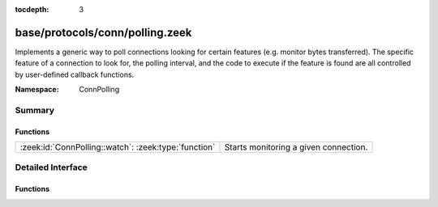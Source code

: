 :tocdepth: 3

base/protocols/conn/polling.zeek
================================
.. zeek:namespace:: ConnPolling

Implements a generic way to poll connections looking for certain features
(e.g. monitor bytes transferred).  The specific feature of a connection
to look for, the polling interval, and the code to execute if the feature
is found are all controlled by user-defined callback functions.

:Namespace: ConnPolling

Summary
~~~~~~~
Functions
#########
==================================================== =====================================
:zeek:id:`ConnPolling::watch`: :zeek:type:`function` Starts monitoring a given connection.
==================================================== =====================================


Detailed Interface
~~~~~~~~~~~~~~~~~~
Functions
#########
.. zeek:id:: ConnPolling::watch
   :source-code: base/protocols/conn/polling.zeek 47 51

   :Type: :zeek:type:`function` (c: :zeek:type:`connection`, callback: :zeek:type:`function` (c: :zeek:type:`connection`, cnt: :zeek:type:`count`) : :zeek:type:`interval`, cnt: :zeek:type:`count`, i: :zeek:type:`interval`) : :zeek:type:`void`

   Starts monitoring a given connection.
   

   :param c: The connection to watch.
   

   :param callback: A callback function that takes as arguments the monitored
             *connection*, and counter *cnt* that increments each time
             the callback is called.  It returns an interval indicating
             how long in the future to schedule an event which will call
             the callback.  A negative return interval causes polling
             to stop.
   

   :param cnt: The initial value of a counter which gets passed to *callback*.
   

   :param i: The initial interval at which to schedule the next callback.
      May be ``0secs`` to poll right away.


